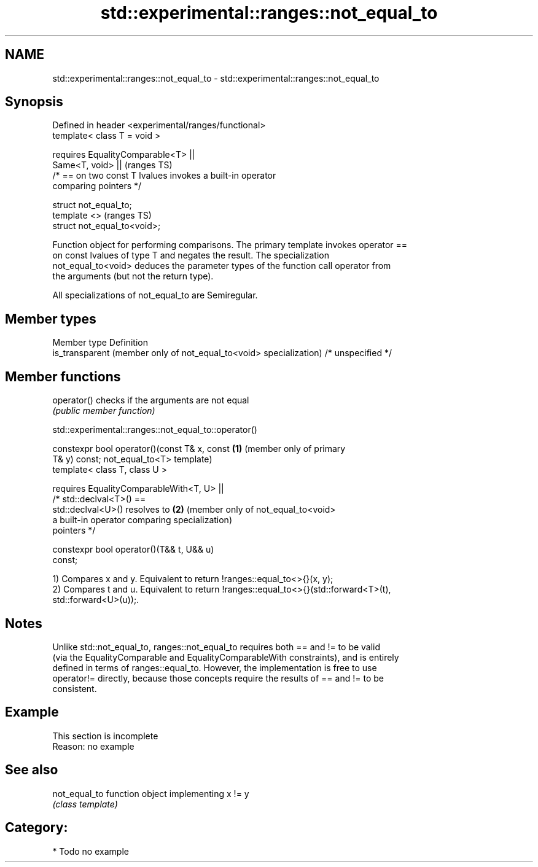 .TH std::experimental::ranges::not_equal_to 3 "2019.03.28" "http://cppreference.com" "C++ Standard Libary"
.SH NAME
std::experimental::ranges::not_equal_to \- std::experimental::ranges::not_equal_to

.SH Synopsis
   Defined in header <experimental/ranges/functional>
   template< class T = void >

       requires EqualityComparable<T> ||
                Same<T, void> ||                                            (ranges TS)
                /* == on two const T lvalues invokes a built-in operator
   comparing pointers */

   struct not_equal_to;
   template <>                                                              (ranges TS)
   struct not_equal_to<void>;

   Function object for performing comparisons. The primary template invokes operator ==
   on const lvalues of type T and negates the result. The specialization
   not_equal_to<void> deduces the parameter types of the function call operator from
   the arguments (but not the return type).

   All specializations of not_equal_to are Semiregular.

.SH Member types

   Member type                                                       Definition
   is_transparent (member only of not_equal_to<void> specialization) /* unspecified */

.SH Member functions

   operator() checks if the arguments are not equal
              \fI(public member function)\fP

std::experimental::ranges::not_equal_to::operator()

   constexpr bool operator()(const T& x, const   \fB(1)\fP (member only of primary
   T& y) const;                                      not_equal_to<T> template)
   template< class T, class U >

       requires EqualityComparableWith<T, U> ||
                /* std::declval<T>() ==
   std::declval<U>() resolves to                 \fB(2)\fP (member only of not_equal_to<void>
                   a built-in operator comparing     specialization)
   pointers */

   constexpr bool operator()(T&& t, U&& u)
   const;

   1) Compares x and y. Equivalent to return !ranges::equal_to<>{}(x, y);
   2) Compares t and u. Equivalent to return !ranges::equal_to<>{}(std::forward<T>(t),
   std::forward<U>(u));.

.SH Notes

   Unlike std::not_equal_to, ranges::not_equal_to requires both == and != to be valid
   (via the EqualityComparable and EqualityComparableWith constraints), and is entirely
   defined in terms of ranges::equal_to. However, the implementation is free to use
   operator!= directly, because those concepts require the results of == and != to be
   consistent.

.SH Example

    This section is incomplete
    Reason: no example

.SH See also

   not_equal_to function object implementing x != y
                \fI(class template)\fP 

.SH Category:

     * Todo no example
